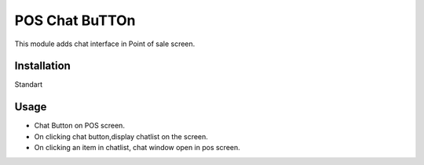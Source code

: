 ===============
POS Chat BuTTOn
===============

This module adds chat interface in Point of sale screen.

Installation
============

Standart

Usage
=====

* Chat Button on POS screen.
* On clicking chat button,display chatlist on the screen.
* On clicking an item in chatlist, chat window open in pos screen.